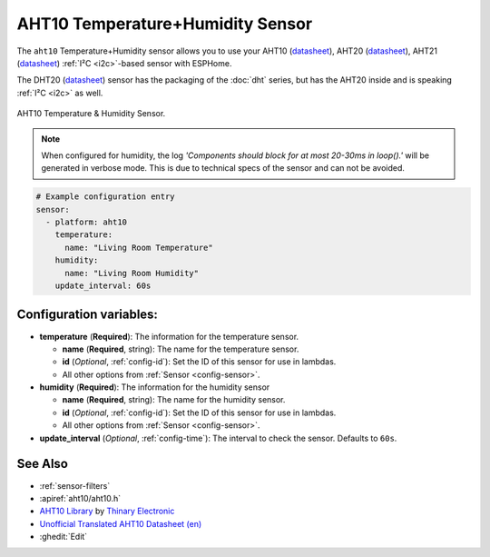 AHT10 Temperature+Humidity Sensor
=================================

.. esphome:component-definition::
   :alias: aht10
   :category: sensor-environmental
   :friendly_name: AHT10 / AHT20 / AHT21 / DHT20
   :toc_group: Environmental Sensors
   :toc_image: aht10.jpg
   :descriptor: Temperature and Humidity

.. seo::
    :description: Instructions for setting up AHT10 temperature and humidity sensors
    :image: aht10.jpg
    :keywords: aht10 aht20 aht21 dht20

The ``aht10`` Temperature+Humidity sensor allows you to use your AHT10
(`datasheet <http://www.aosong.com/userfiles/files/media/aht10%E8%A7%84%E6%A0%BC%E4%B9%A6v1_1%EF%BC%8820191015%EF%BC%89.pdf>`__), AHT20 (`datasheet <https://cdn-learn.adafruit.com/assets/assets/000/091/676/original/AHT20-datasheet-2020-4-16.pdf?1591047915>`__), AHT21 (`datasheet <https://asairsensors.com/wp-content/uploads/2021/09/Data-Sheet-AHT21-Humidity-and-Temperature-Sensor-ASAIR-V1.0.03.pdf>`__) :ref:`I²C <i2c>`-based sensor with ESPHome.

The DHT20 (`datasheet <https://cdn.sparkfun.com/assets/8/a/1/5/0/DHT20.pdf>`__) sensor has the packaging of the :doc:`dht` series, but has the AHT20 inside and is speaking :ref:`I²C <i2c>` as well.

.. figure:: images/aht10-full.jpg
    :align: center
    :width: 50.0%

    AHT10 Temperature & Humidity Sensor.

.. figure:: images/temperature-humidity.png
    :align: center
    :width: 80.0%

.. note::

    When configured for humidity, the log *'Components should block for at most 20-30ms in loop().'* will be generated in verbose mode. This is due to technical specs of the sensor and can not be avoided.

.. code-block:: yaml

    # Example configuration entry
    sensor:
      - platform: aht10
        temperature:
          name: "Living Room Temperature"
        humidity:
          name: "Living Room Humidity"
        update_interval: 60s

Configuration variables:
------------------------

- **temperature** (**Required**): The information for the temperature sensor.

  - **name** (**Required**, string): The name for the temperature sensor.
  - **id** (*Optional*, :ref:`config-id`): Set the ID of this sensor for use in lambdas.
  - All other options from :ref:`Sensor <config-sensor>`.

- **humidity** (**Required**): The information for the humidity sensor

  - **name** (**Required**, string): The name for the humidity sensor.
  - **id** (*Optional*, :ref:`config-id`): Set the ID of this sensor for use in lambdas.
  - All other options from :ref:`Sensor <config-sensor>`.

- **update_interval** (*Optional*, :ref:`config-time`): The interval to check the sensor. Defaults to ``60s``.


See Also
--------

- :ref:`sensor-filters`
- :apiref:`aht10/aht10.h`
- `AHT10 Library <https://github.com/Thinary/AHT10>`__  by `Thinary Electronic <https://github.com/Thinary>`__
- `Unofficial Translated AHT10 Datasheet (en) <https://wiki.liutyi.info/download/attachments/30507639/Aosong_AHT10_en_draft_0c.pdf>`__
- :ghedit:`Edit`
